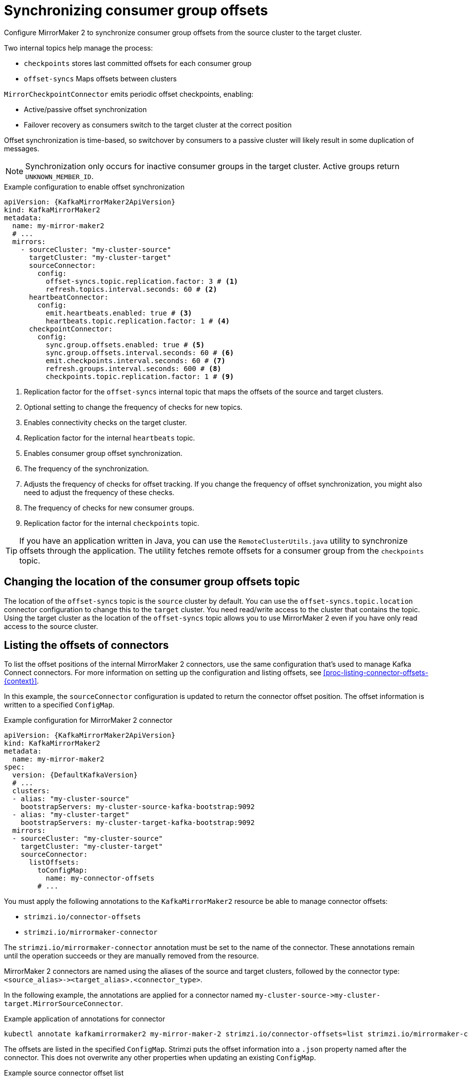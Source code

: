 // Module included in the following assemblies:
//
// assembly-config.adoc

[id='con-config-mirrormaker2-sync-{context}']
= Synchronizing consumer group offsets

[role="_abstract"]
Configure MirrorMaker 2 to synchronize consumer group offsets from the source cluster to the target cluster.

Two internal topics help manage the process:

** `checkpoints` stores last committed offsets for each consumer group
** `offset-syncs` Maps offsets between clusters

`MirrorCheckpointConnector` emits periodic offset checkpoints, enabling:

* Active/passive offset synchronization
* Failover recovery as consumers switch to the target cluster at the correct position

Offset synchronization is time-based, so switchover by consumers to a passive cluster will likely result in some duplication of messages. 

NOTE: Synchronization only occurs for inactive consumer groups in the target cluster. Active groups return `UNKNOWN_MEMBER_ID`.

.Example configuration to enable offset synchronization
[source,yaml,subs="+quotes,attributes"]
----
apiVersion: {KafkaMirrorMaker2ApiVersion}
kind: KafkaMirrorMaker2
metadata:
  name: my-mirror-maker2
  # ...
  mirrors:
    - sourceCluster: "my-cluster-source"
      targetCluster: "my-cluster-target"
      sourceConnector:
        config:
          offset-syncs.topic.replication.factor: 3 # <1>
          refresh.topics.interval.seconds: 60 # <2>
      heartbeatConnector:
        config:
          emit.heartbeats.enabled: true # <3>
          heartbeats.topic.replication.factor: 1 # <4>
      checkpointConnector:
        config:
          sync.group.offsets.enabled: true # <5>
          sync.group.offsets.interval.seconds: 60 # <6>
          emit.checkpoints.interval.seconds: 60 # <7>
          refresh.groups.interval.seconds: 600 # <8>
          checkpoints.topic.replication.factor: 1 # <9> 
----
<1> Replication factor for the `offset-syncs` internal topic that maps the offsets of the source and target clusters.
<2> Optional setting to change the frequency of checks for new topics.
<3> Enables connectivity checks on the target cluster. 
<4> Replication factor for the internal `heartbeats` topic.
<5> Enables consumer group offset synchronization.
<6> The frequency of the synchronization.
<7> Adjusts the frequency of checks for offset tracking. If you change the frequency of offset synchronization, you might also need to adjust the frequency of these checks.  
<8> The frequency of checks for new consumer groups.
<9> Replication factor for the internal `checkpoints` topic.

TIP: If you have an application written in Java, you can use the `RemoteClusterUtils.java` utility to synchronize offsets through the application. The utility fetches remote offsets for a consumer group from the `checkpoints` topic.

== Changing the location of the consumer group offsets topic

The location of the `offset-syncs` topic is the `source` cluster by default.
You can use the `offset-syncs.topic.location` connector configuration to change this to the `target` cluster.
You need read/write access to the cluster that contains the topic.
Using the target cluster as the location of the `offset-syncs` topic allows you to use MirrorMaker 2 even if you have only read access to the source cluster.

== Listing the offsets of connectors

To list the offset positions of the internal MirrorMaker 2 connectors, use the same configuration that's used to manage Kafka Connect connectors.
For more information on setting up the configuration and listing offsets, see xref:proc-listing-connector-offsets-{context}[].

In this example, the `sourceConnector` configuration is updated to return the connector offset position.
The offset information is written to a specified `ConfigMap`.

.Example configuration for MirrorMaker 2 connector
[source,yaml,subs="+quotes,attributes"]
----
apiVersion: {KafkaMirrorMaker2ApiVersion}
kind: KafkaMirrorMaker2
metadata:
  name: my-mirror-maker2
spec:
  version: {DefaultKafkaVersion}
  # ...
  clusters:
  - alias: "my-cluster-source"
    bootstrapServers: my-cluster-source-kafka-bootstrap:9092
  - alias: "my-cluster-target"
    bootstrapServers: my-cluster-target-kafka-bootstrap:9092
  mirrors:
  - sourceCluster: "my-cluster-source"
    targetCluster: "my-cluster-target"
    sourceConnector:
      listOffsets:
        toConfigMap:
          name: my-connector-offsets
        # ...    
----

You must apply the following annotations to the `KafkaMirrorMaker2` resource be able to manage connector offsets:

* `strimzi.io/connector-offsets`
* `strimzi.io/mirrormaker-connector`

The `strimzi.io/mirrormaker-connector` annotation must be set to the name of the connector.
These annotations remain until the operation succeeds or they are manually removed from the resource.

MirrorMaker 2 connectors are named using the aliases of the source and target clusters, followed by the connector type: `<source_alias>&#45;&#62;<target_alias>.<connector_type>`.

In the following example, the annotations are applied for a connector named `my-cluster-source&#45;&#62;my-cluster-target.MirrorSourceConnector`.

.Example application of annotations for connector
[source,shell]
----
kubectl annotate kafkamirrormaker2 my-mirror-maker-2 strimzi.io/connector-offsets=list strimzi.io/mirrormaker-connector="my-cluster-source->my-cluster-target.MirrorSourceConnector" -n kafka
----

The offsets are listed in the specified `ConfigMap`.
Strimzi puts the offset information into a `.json` property named after the connector. 
This does not overwrite any other properties when updating an existing `ConfigMap`.

.Example source connector offset list
[source,yaml,subs="+attributes"]
----
apiVersion: v1
kind: ConfigMap
metadata:
  # ...
  ownerReferences: # <1>
  - apiVersion: {KafkaMirrorMaker2ApiVersion}
    blockOwnerDeletion: false
    controller: false
    kind: KafkaMirrorMaker2
    name: my-mirror-maker2
    uid: 637e3be7-bd96-43ab-abde-c55b4c4550e0
data: 
  my-cluster-source--my-cluster-target.MirrorSourceConnector.json: |- # <2>
    {
      "offsets": [
        {
          "partition": {
            "cluster": "east-kafka",
            "partition": 0,
            "topic": "mirrormaker2-cluster-configs"
          },
          "offset": {
            "offset": 0
          }
        }
      ]
    }
----
<1> The owner reference pointing to the `KafkaMirrorMaker2` resource. 
To provide a custom owner reference, create the `ConfigMap` in advance and set the owner reference.
<2> The `.json` property uses the connector name. Since `&#45;&#62;` characters are not allowed in `ConfigMap` keys, `&#45;&#62;` is changed to `--` in the connector name.

NOTE: It is possible to use configuration to xref:proc-altering-connector-offsets-{context}[alter] or xref:proc-resetting-connector-offsets-{context}[reset] connector offsets, though this is rarely necessary.

